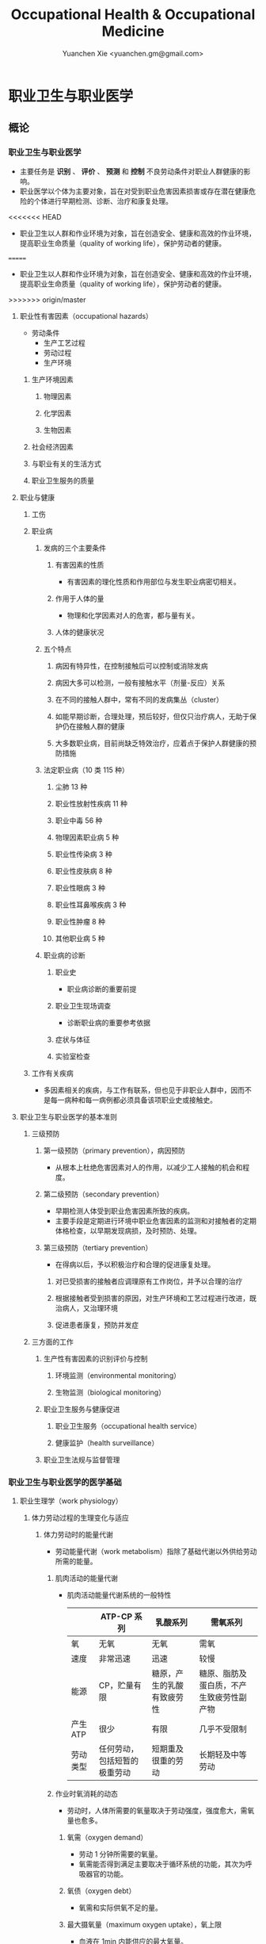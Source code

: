 #+TITLE: Occupational Health & Occupational Medicine
#+AUTHOR: Yuanchen Xie <yuanchen.gm@gmail.com>
#+STARTUP: content
#+STARTUP: indent
* 职业卫生与职业医学
** 概论
*** 职业卫生与职业医学
- 主要任务是 *识别* 、 *评价* 、 *预测* 和 *控制* 不良劳动条件对职业人群健康的影响。
- 职业医学以个体为主要对象，旨在对受到职业危害因素损害或存在潜在健康危险的个体进行早期检测、诊断、治疗和康复处理。
<<<<<<< HEAD
- 职业卫生以人群和作业环境为对象，旨在创造安全、健康和高效的作业环境，提高职业生命质量（quality of working life），保护劳动者的健康。
=======
- 职业卫生以人群和作业环境为对象，旨在创造安全、健康和高效的作业环境，
  提高职业生命质量（quality of working life），保护劳动者的健康。
>>>>>>> origin/master
**** 职业性有害因素（occupational hazards）
- 劳动条件
  + 生产工艺过程
  + 劳动过程
  + 生产环境
***** 生产环境因素
****** 物理因素
****** 化学因素
****** 生物因素
***** 社会经济因素
***** 与职业有关的生活方式
***** 职业卫生服务的质量
**** 职业与健康
***** 工伤
***** 职业病
****** 发病的三个主要条件
******* 有害因素的性质
- 有害因素的理化性质和作用部位与发生职业病密切相关。
******* 作用于人体的量
- 物理和化学因素对人的危害，都与量有关。
******* 人体的健康状况
****** 五个特点
******* 病因有特异性，在控制接触后可以控制或消除发病
******* 病因大多可以检测，一般有接触水平（剂量-反应）关系
******* 在不同的接触人群中，常有不同的发病集丛（cluster）
******* 如能早期诊断，合理处理，预后较好，但仅只治疗病人，无助于保护仍在接触人群的健康
******* 大多数职业病，目前尚缺乏特效治疗，应着点于保护人群健康的预防措施
****** 法定职业病（10 类 115 种）
******* 尘肺 13 种
******* 职业性放射性疾病 11 种
******* 职业中毒 56 种
******* 物理因素职业病 5 种
******* 职业性传染病 3 种
******* 职业性皮肤病 8 种
******* 职业性眼病 3 种
******* 职业性耳鼻喉疾病 3 种
******* 职业性肿瘤 8 种
******* 其他职业病 5 种
****** 职业病的诊断
******* 职业史
- 职业病诊断的重要前提
******* 职业卫生现场调查
- 诊断职业病的重要参考依据
******* 症状与体征
******* 实验室检查
***** 工作有关疾病
- 多因素相关的疾病，与工作有联系，但也见于非职业人群中，因而不是每一病种和每一病例都必须具备该项职业史或接触史。
**** 职业卫生与职业医学的基本准则
***** 三级预防
****** 第一级预防（primary prevention），病因预防
- 从根本上杜绝危害因素对人的作用，以减少工人接触的机会和程度。
****** 第二级预防（secondary prevention）
- 早期检测人体受到职业危害因素所致的疾病。
- 主要手段是定期进行环境中职业危害因素的监测和对接触者的定期体格检查，以早期发现病损，及时预防、处理。
****** 第三级预防（tertiary prevention）
- 在得病以后，予以积极治疗和合理的促进康复处理。
******* 对已受损害的接触者应调理原有工作岗位，并予以合理的治疗
******* 根据接触者受到损害的原因，对生产环境和工艺过程进行改进，既治病人，又治理环境
******* 促进患者康复，预防并发症
***** 三方面的工作
****** 生产性有害因素的识别评价与控制
******* 环境监测（environmental monitoring）
******* 生物监测（biological monitoring）
****** 职业卫生服务与健康促进
******* 职业卫生服务（occupational health service）
******* 健康监护（health surveillance）
****** 职业卫生法规与监督管理
*** 职业卫生与职业医学的医学基础
**** 职业生理学（work physiology）
***** 体力劳动过程的生理变化与适应
****** 体力劳动时的能量代谢
- 劳动能量代谢（work metabolism）指除了基础代谢以外供给劳动所需的能量。
******* 肌肉活动的能量代谢
- 肌肉活动能量代谢系统的一般特性
  |          | ATP-CP 系列                  | 乳酸系列                   | 需氧系列                                 |
  |----------+------------------------------+----------------------------+------------------------------------------|
  | 氧       | 无氧                         | 无氧                       | 需氧                                     |
  | 速度     | 非常迅速                     | 迅速                       | 较慢                                     |
  | 能源     | CP，贮量有限                 | 糖原，产生的乳酸有致疲劳性 | 糖原、脂肪及蛋白质，不产生致疲劳性副产物 |
  | 产生 ATP | 很少                         | 有限                       | 几乎不受限制                             |
  | 劳动类型 | 任何劳动，包括短暂的极重劳动 | 短期重及很重的劳动         | 长期轻及中等劳动                         |
******* 作业时氧消耗的动态
- 劳动时，人体所需要的氧量取决于劳动强度，强度愈大，需氧量也愈多。
******** 氧需（oxygen demand）
- 劳动 1 分钟所需要的氧量。
- 氧需能否得到满足主要取决于循环系统的功能，其次为呼吸器官的功能。
******** 氧债（oxygen debt）
- 氧需和实际供氧不足的量。
******** 最大摄氧量（maximum oxygen uptake），氧上限
- 血液在 1min 内能供应的最大氧量。
- 表示体力活动能力大小的传统指标。
******* 作业的能量消耗与劳动强度分级
- 作业时的能消耗量是全身各器官系统活动能消耗量的总和。
- 传统上用能消耗量或心率来划分劳动强度（intensity of work）的大小，只适用于以体力劳动为主的作业。
  - 耗氧量（l/min）
  - 能耗量（kJ/min）
  - 心率（beats/min）
  - 直肠温度（℃）
  - 排汗率（ml/h）
******** 中等强度作业
- 氧需不超过氧上限，即在稳定状态下进行的作业。
******** 大强度作业
- 氧需超过了氧上限，即在氧债大量蓄积的条件下进行的作业。
******** 极大强度作业
- 完全在无氧条件下进行的作业，此时的氧债几乎等于氧需。
****** 体力劳动时机体的调节与适应
- 劳动过程中，机体通过神经-体液的调节来实现能量供应和各器官系统之间的协调，以适应生产劳动的需要。
******* 神经系统
- 主观能动性（subjective activity）
- 共济联系（coordination）
- 动力定型（dynamic stereotype）虽是可变的，但要破坏已建立起来的定型，特别是要用新的操作活动来代替已建立的动力定型时，
  对皮层细胞是一种很大的负担。
  - 大强度作业能降低皮层的兴奋性并加深抑制过程；长期脱离某项作业，可使该项动力定型消退而致反应迟钝。
******* 心血管系统
******** 心率
******** 血压
******** 血液再分配
******** 血液成分
******* 呼吸系统
******* 排泄系统
******** 肾脏
******** 汗腺
******* 体温
***** 脑力劳动过程的生理变化与适应
****** 脑力劳动的内容与生理特点
- 脑组织对缺氧、缺血非常敏感，但总摄氧量增高却并不能使脑力劳动效率提高。
****** 脑力劳动的职业卫生要求
***** 劳动负荷的评价
- 目的并不是消除负荷，而是把它维持在一个适宜的水平，也称可接受水平（acceptable level）或者负荷的安全限值。
****** 劳动和作业类型的划分
******* 劳动类型
- 所有要求生产力的活动可归纳为能量性劳动，要求处理信息的劳动则为信息性劳动。
- 这两类劳动之间并不存在明确的界限。
| 劳动形式               | 肌力式劳动                   | 感觉运动式劳动   | 反应式劳动                   | 综合式劳动                               | 创造式劳动                   |
| 劳动任务的特点         | 付出体力，机械作功意义       | 手和臂精确地活动 | 吸收和加工信息，有时做出反应 | 吸收和加工信息，转换为另种信息并交付出去 | 产生信息并在一定时候交付出去 |
| 劳动任务累及的主要器官 | 肌肉、肌腱、骨骼、循环、呼吸 | 肌肉、肌腱、器官 | 感官（肌肉）                 | 感官、脑力                               | 脑力                         |
| 举例                   | 搬运、铲砂子                 | 流水线装配、驾驶 | 警卫、监控                   | 编程序、语言翻译                         | 发明、解决问题               |
******* 作业类型
******** 静力作业（static work），静态作业
- 依靠肌肉等长性收缩（isometric contraction）来维持体位，使躯体和四肢关节保持不动所进行的作业。
- 能够维持的时间取决于肌肉收缩力占最大随意收缩力的百分比。
- 能量消耗水平不高，但却很容易疲劳。
******** 动力作业（dynamic work），动态作业
- 在保持肌张力不变——等张性收缩（isotonic contraction）的情况下，经肌肉交替收缩和舒张，使关节活动来进行的作业。
********* 重动力作业
********* 反复性作业
********* 高抬举作业
****** 劳动负荷评价
******* 基本概念
******** 劳动系统（work system）
******** 负荷与应激（stress and strain）
******** 人的特性（human characteristics）
******** 适宜水平
******* 方法与指标
******** 客观方法
********* 体力劳动
********* 脑力劳动
******** 主观方法
********* 体力劳动
********* 脑力劳动
******** 观察方法
- 介于客观和主观方法之间的是观察方法（observation method），既不像客观方法那样需仪器检测、花费高，也不像主观方法那样带有主观性、效率低。
****** 作业能力（work capacity）
- 劳动者在从事某项劳动的过程中，完成该项工作的能力。
- 主要内容是如何尽可能地在较长时间内维持较高的作业能力又不致损害劳动者的健康。
******* 劳动过程中作业能力的变化
******** 体力劳动作业能力的动态变化
********* 工作入门期（introduction period）
********* 稳定期（steady period）
********* 疲劳期（fatigue period）
********* 终末激发期（terminal motivation）
******** 脑力劳动作业能力的变动
- 存在着极大的个体差异。
******* 作业能力的主要影响因素及其改善措施
******** 社会因素和心理因素
********* 社会因素
********* 心理因素
******** 个体因素
******** 环境因素
******** 工作条件和性质
********* 生产设备和工具
********* 劳动强度和劳动时间
- 体力劳动能消耗量的最高水平以不超过劳动者最大能耗量的 1/3 为宜。
********* 劳动组织与劳动制度
******** 疲劳和休息
********* 疲劳（fatigue）
- 目前认为是体力和脑力功效（functional efficiency）暂时的减弱，取决于工作负荷的强度和持续时间，经适当休息又可恢复。
********* 休息
- 一般指工间休息（break）。
- 时间短次数多的休息既可降低应激程度，预防疲劳发生，又可提高作业能力，工效学设计体力和脑力劳动的作息制度均应遵循这样一个总的原则。
******** 锻炼和练习
********* 锻炼（training）
- 是通过反复使用而改善劳动者先天固有的能力。
********* 练习（exercise）
- 是通过重复来改善那些后天学得的技能。
**** 职业心理学（work psychology）
- 是研究职业群体中人与人、人与群体之间的心理互动关系。
***** 与职业有关的心理因素
****** 作业方式
******* 单调作业（monotonous work）
- 操作活动较为简单、刻板，并需不断地重复。
- 信息量极其有限的自动化或半自动化生产控制台。
******* 夜班作业（night work）
- 是轮班劳动（shift work）中对劳动者身心影响最大的作业。
****** 职业接触
******* 物理因素接触
******** 噪声
******** 高温
******* 生产性毒物接触
******* 生产性粉尘接触
****** 脑力作业
***** 职业紧张（occupational stress）
- 是指在某种职业条件下，客观需求与个人适应能力之间的失衡所带来的生理与心理压力；
  是个体对内外因素（或需求）刺激的一种反应，当需求和反应失衡时，就会产生明显可感觉到的后果（如功能变化）。
****** 职业紧张模式
****** 劳动过程中的紧张源
******* 个体特征
******* 应对能力
******* 职业因素
****** 职业紧张反应的表现
****** 职业紧张的控制和干预
***** 心身疾病（psychosomatic diseases），心理生理障碍（psychosomatic disorders）
****** 支气管哮喘
****** 消化性溃疡
****** 原发性高血压
****** 癌症
****** 甲状腺功能亢进
**** 职业病理学
**** 人类工效学（ergonomics）
*** 职业卫生与职业医学的研究方法
**** 职业流行病学（occupational epidemiology）
**** 职业毒理学（occupational toxicology）
**** 职业工效学
- 以人为中心，研究人、机器和设备环境之间的相互关系，旨在实现人在工作中的健康、安全、舒适，同时提高工作效率。
***** 工作过程的生物力学（biomechanics）
***** 人体测量学（anthropometry）及其应用
****** 人体测量内容
******* 静态测量，静态人体尺寸测量（static measurement of dimensions）
******* 动态测量，动态人体尺寸测量（dynamic measurement of dimensions），功能人体尺寸测量（functional measurement of dimensions）
****** 人体测量方法
****** 测量仪器
****** 人体尺寸的应用
******* 适合于 90%的人
- 适合第 5 百分位数至第 95 百分位数的人。
******* 单限值设计
******* 一般设计
- 以第 50 百分位数的值作为设计依据。
****** 影响因素
***** 机器和工作环境
****** 机器和工具
- 生产劳动过程中，人和机器组成一个统一的整体，共同完成生产任务，称作人机系统（man-machine system）。
******* 显示器
******* 控制器
******* 工具
****** 工作环境
***** 劳动组织
****** 减少负重及用力
****** 改善人机界面
****** 人员的选择与培训
****** 轮班工作
****** 工间休息
****** 其他
** 职业性有害因素与健康损害
*** 生产性毒物与职业中毒
**** 概述
- 生产性毒物（industrial toxicant），生产过程中产生的，存在于工作环境中空气中的毒物。
- 职业中毒（occupational poisoning），劳动者在生产劳动过程中由于接触生产性毒物而引起的中毒。
***** 生产性毒物的来源与存在形态
****** 固态
****** 液态
****** 气态
******* 蒸气
****** 气溶胶（aerosol）
******* 雾
- 液体微滴。
******* 烟
- 直径小于 0.1μm 的固体微粒。
******* 粉尘
- 直径为 0.1~10μm 的固体微粒。
***** 生产性毒物的接触机会
***** 生产性毒物进入人体的机会
****** 呼吸道
- 直接进入大循环并分布于全身，故其毒作用发生较快。
  + 主要与毒物在空气中的浓度或分压有关。
  + 与毒物的分子量及其血/气分配系数（blood/air partition coefficient）有关。
****** 皮肤
- 经皮易吸收的毒物往往是脂、水两溶性物质。
****** 消化道
***** 毒物的体内过程
****** 分布
- 取决于其进入细胞的能力及与组织的结合力。
****** 生物转化
- 氧化、还原、水解和结合（或合成）四类反应。
****** 排出
****** 蓄积（accumulation）
- 进入机体的毒物或其代谢产物在接触间隔期内，不能完全排出而逐渐在体内积累的现象。
- 蓄积作用是引起慢性中毒的物质基础。
***** 影响毒物对机体毒作用的因素
****** 毒物的化学结构
****** 剂量、浓度和接触时间
- 不论毒物的毒性大小如何，都必须在体内达到一定量才会引起中毒。
****** 联合作用
- 独立、相加、协同和拮抗作用。
****** 个体易感性
***** 职业中毒的临床
****** 临床类型
******* 急性中毒（acute poisoning）
- 毒物一次或短时间内大量进入人体而引起的中毒。
******* 慢性中毒（chronic poisoning）
- 毒物少量长期进入人体而引起的中毒。
******* 亚急性中毒（subacute poisoning）
******* 迟发性中毒（delayed poisoning）
- 脱离接触毒物一定时间后，才呈现中毒临床病变。
****** 临床表现
******* 神经系统
******* 呼吸系统
- 毒物进入机体的主要途径，最容易遭受气体毒物的损害。
******* 血液系统
******* 消化系统
******* 泌尿系统
- 毒物最主要的排泄器官，也是许多化学物质的贮存器官之一。
******* 循环系统
******* 生殖系统
******* 皮肤
******* 其他
****** 职业中毒的诊断
****** 急救和治疗原则
******* 急性职业中毒
******** 现场急救
- 立即使患者脱离中毒环境，将其移至上风向或空气新鲜的场所，注意保持呼吸道通畅。
******** 阻止毒物继续吸收
******** 解毒和排毒
******** 对症治疗
******* 慢性职业中毒
***** 生产性毒物危害的控制原则
****** 根除毒物
****** 降低毒物浓度
******* 技术革新
******* 通风排毒
****** 工艺、建筑布局
****** 个体防护
****** 职业卫生服务
****** 安全卫生管理
**** 金属与类金属
***** 铅（lead, Pb）
****** 理化特性
- 灰白色重金属。加热有大量铅蒸气逸出，在空气中氧化成氧化亚铅，并凝集为铅烟。
****** 接触机会
******* 铅矿开采及冶炼
******* 熔铅作业
******* 铅化合物
****** 毒理
- 呼吸道是主要吸入途径，其次是消化道。
- 四乙基铅可通过皮肤和黏膜吸收。
- 进入血液的铅 90%与红细胞结合，其余在血浆中。
- 铅抑制δ-氨基-γ-酮戊酸脱水酶（ALAD）和血红素合成酶。
****** 临床表现
******* 神经系统
- 周围神经病
******* 消化系统
- 腹绞痛
******* 血液及造血系统
- 低色素正常细胞型贫血
******* 其他
- 铅线（Burton's blue line），齿龈与牙齿交界边缘上可出现由硫化铅颗粒沉淀形成的暗蓝色线。
****** 诊断
- 《职业性慢性铅中毒诊断标准》（GBZ37-2002）
****** 处理原则
- 驱铅疗法，首选依地酸二钠钙（CaNa_2-EDTA）。
****** 预防
******* 降低铅浓度
- 车间空气中铅的最高容许浓度为：铅烟 0.03mg/m^3；铅尘 0.05mg/m^3。
******* 加强个人防护和卫生操作制度
***** 汞（mercury, Hg），水银
****** 理化特性
- 常温下即能蒸发，流散或溅落后即形成小汞珠，增加蒸发表面积并成为作业场所的二次污染源。
****** 接触机会
****** 毒理
- 汞蒸气具有脂溶性。
- 最初集中在肝，随后转移至肾脏。在体内可诱发生成金属硫蛋白（metallothionein）。
  汞可通过血脑屏障进入脑组织，也易通过胎盘进入胎儿体内。
- 主要经肾脏随尿排出。
- Hg^2+与蛋白质的巯基（-SH）具有特殊亲和力。
****** 临床表现
******* 急性中毒
******* 慢性中毒
******** 易兴奋症
- 慢性汞中毒特有的精神症状和性格改变。
******** 震颤
- 特点为意向性。
  开始于动作时，在动作过程中加重，动作完成后停止。被别人注意、紧张或愈加以控制时，震颤程度常更明显加重。
******** 口腔炎
****** 诊断
- 《职业性汞中毒诊断标准》（GBZ89-2002）
****** 处理原则
- 驱汞治疗主要应用巯基络合剂，常用二巯基丙磺酸钠（Na-DMPS）和二巯基丁二酸钠。
- 口服汞盐患者不应洗胃，需尽快服蛋清、牛奶或豆浆等，以使汞与蛋白质结合，保护被腐蚀的胃壁。
****** 预防
******* 改革工艺及生产设备
******* 加强个人防护
******* 职业禁忌证
***** 砷（arsenic, As）
****** 理化特性
****** 接触机会
- 蒸气逸散在空气中，形成氧化砷。
- 氢和砷同时存在的条件下，可产生砷化氢。
****** 毒理
- 职业性中毒主要由呼吸道吸入所致。
- 砷化合物主要与血红蛋白结合，随血液分布到全身各组织和器官。
- 五价砷和砷化氢在体内转变为三价砷。
- 砷可通过胎盘屏障。
- 砷是亲硫元素，三价砷极易与巯基（-SH）结合，甲基化三价砷毒性最强，这是砷中毒重要毒性机制。
- 砷的甲基化是增毒过程。
- 砷化氢是强烈溶血性毒物。
****** 临床表现
******* 急性中毒
- 砷化氢急性中毒，急性溶血，腹痛、黄疸和少尿三联征是典型表现。
******* 慢性中毒
- 皮肤黏膜病变和多发性神经炎。
- 砷是确认的人类致癌物。
****** 诊断
****** 处理原则
******* 急性中毒
- 首选二巯基丙磺酸钠。
- 二巯基丙醇对砷化氢中毒无效。
******* 慢性中毒
****** 预防
***** 镉（cadmium, Cd）
****** 理化性质
- 微带蓝色的银白色金属，易溶于硝酸。
****** 接触机会
- 镉及其化合物主要用于电镀。
****** 毒理
- 血浆中的镉主要与血浆蛋白结合。
- 主要蓄积于肾脏和肝脏。
- 急性吸入毒性比经口摄入毒性大数十倍。
****** 临床表现
******* 急性中毒
******* 慢性中毒
- 低浓度长期接触最常见的是肾损害。可发展成 Fanconi 综合征。
- 因饮食而致镉摄入量增加后可致骨痛病，「痛痛病事件」。
****** 诊断
****** 处理原则
- 可用 EDTA 等络合剂治疗。
- 禁用二巯基丙醇。
****** 预防
***** 其他金属与类金属
****** 锰（manganese, Mn）
****** 铍（beryllium, Be）
****** 铬（chromium, Cr）
****** 镍（nickel, Ni）
****** 锌（zinc, Zn）
****** 铊（thallium, Tl）
****** 锡（stannum, Sn）
****** 锑（stibium, Sb）
****** 磷（phosphorus, P）
****** 硒（selenium, Se）
****** 硼（boron, B）
**** 刺激性气体（irritative gases）
***** 概述
****** 概念
- 刺激性气体是指对眼、呼吸道黏膜和皮肤具有刺激作用，引起机体以急性炎症、肺水肿为主要病理改变的一类气态物质。
- 此类气态物质多具有腐蚀性，常因发生跑、冒、滴、漏后污染作业环境。
****** 分类
****** 毒理
****** 毒作用表现
******* 急性刺激作用
******* 中毒性肺水肿（toxic pulmonary edema）
- 吸入高浓度刺激性气体后所引起的肺泡内及肺间质过量的体液潴留为特征的病理过程。
  最终可导致急性呼吸功能衰竭，是刺激性气体所致的最严重的危害和职业病常见的急症之一。
******** 发病机制
********* 肺泡壁通透性增加
********* 肺毛细血管壁通透性增加
********* 肺毛细血管渗出增加
********* 肺淋巴循环受阻
******** 临床过程四期
********* 刺激期
- 气管-支气管黏膜的急性炎症。
********* 潜伏期
- 自觉症状减轻或消失，病情相对稳定，但肺部的潜在病理变化仍在继续发展。
********* 肺水肿期
- 突然出现加重的呼吸困难，剧烈咳嗽、咳大量粉红色泡沫样痰。两肺满布湿性啰音。
********* 恢复期
******* 急性呼吸窘迫综合征（acute respiratory distress syndrome, ARDS）
- 刺激性气体心源性以外的各种肺内外致病因素所导致的急性、进行性呼吸窘迫、缺氧性呼吸衰竭。
******** 原发疾病症状
******** 潜伏期
******** 呼吸困难、呼吸频数加快，发绀
******** 呼吸窘迫加重，出现意识障碍
******* 慢性影响
****** 诊断
- GBZ73-2002
****** 防治原则
******* 预防与控制措施
- 杜绝意外事故发生应是预防工作的重点。
******** 操作预防与控制
********* 卫生技术措施
- 防止工艺流程的跑、冒、滴、漏。
********* 个人防护措施
- 选用有针对性的耐腐蚀防护用品。
******** 管理预防和控制
******* 处理原则
******** 现场处理
- 患者迅速移至通风良好的地方。
******** 治疗原则
********* 刺激性气道和肺部炎症
********* 中毒性肺水肿与 ARDS
********** 迅速纠正缺氧，合理氧疗
********** 降低肺毛细血管通透性，改善微循环
********** 保持呼吸道通畅，改善和维持通气功能
********* 积极预防与治疗并发症
******** 其他处理
***** 氯气（chlorine, Cl_2）
****** 理化特性
- 黄绿色、具有异臭和强烈刺激性的气体。
- 遇水可生成次氯酸和盐酸。
- 在高热条件下与一氧化碳作用，生成毒性更大的光气。
****** 接触机会
****** 毒理
- 低浓度（如 1.5~90mg/m^3）时仅侵犯眼和上呼吸道。
- 高浓度氯气（如 3000mg/m^3）还可引起迷走神经反射性心跳骤停或喉痉挛，出现电击样死亡。
****** 临床表现
******* 急性中毒
******** 刺激反应
- 一过性眼和上呼吸道黏膜刺激症状。
******** 轻度中毒
******** 中度中毒
******** 重度中毒
- ARDS
******* 慢性作用
****** 诊断
****** 处理原则
******* 治疗原则
******* 其他处理（GBZ65-2002）
****** 预防
***** 氮氧化物（nitrogen oxides, NO_x），硝烟
- 是氮和氧化合物的总称。
  + 氧化亚氮（N_2O），笑气
  + 氧化氮（NO）
  + 二氧化氮（NO_2）
  + 三氧化二氮（N_2O_3）
  + 四氧化二氮（N_2O_4）
  + 五氧化二氮（N_2O_5）
- 除 NO_2 外，其他氮氧化物均不稳定。
****** 接触机会
****** 毒理
- 主要取决于作业环境中 NO 和 NO_2 的存在。
  NO 不是刺激性气体，但极易氧化为 NO_2 而具有刺激作用。
- 氮氧化物较难溶于水，故对眼和上呼吸道黏膜刺激作用亦小，主要进入呼吸道深部。
****** 临床表现
******* 观察对象
******* 轻度中毒
******* 中度中毒
******* 重度中毒
- 具有下列临床表现之一者可诊断为重度中毒。
******** 肺水肿
******** 并发昏迷、窒息、急性呼吸窘迫综合征（ARDS）
******* 迟发性阻塞性毛细支气管炎
****** 诊断
- 诊断及分级标准依据 GBZ15-2002
****** 处理原则
******* 治疗原则
******* 其他处理
- GBZ15-2002
- 如需劳动能力鉴定，按 GBT16180 处理。
****** 预防
***** 氨（ammonia, NH_3）
****** 理化特性
****** 接触机会
****** 毒理
- 通过神经反射作用引起心跳和呼吸骤停。
****** 临床表现
****** 诊断原则及分级标准
- GBZ14-2002
****** 处理原则
****** 预防
***** 光气（phosgene, COCl_2），碳酰氯
***** 氟化氢（hydrogen ifluorde, HF）
**** 窒息性气体（asphyxiating gases）
***** 概述
****** 概念
- 指被机体吸入后，可使氧（oxygen, O_2）的供给、摄取、运输和利用发生障碍，使全身组织细胞得不到或不能利用氧，而导致组织细胞缺氧窒息的有害气体的总称。
****** 分类
******* 单纯窒息性气体
- 本身无毒，或毒性很低，或为惰性气体，但由于它们的高浓度存在对空气中氧产生取代、排挤作用，致使空气氧含量减少，
  肺泡气氧分压降低，动脉血氧分压和血红蛋白（Hb）氧饱和度下降，导致机体组织缺氧窒息的气体。
******* 化学窒息性气体
- 不妨碍氧进入肺部，但吸入后，可对血液或组织产生特殊化学作用，使血液对氧的运送、释放或组织利用氧的机制发生障碍，引起组织细胞缺氧窒息的气体。
******** 血液窒息性气体
- 阻止 Hb 与氧结合，或妨碍 Hb 向组织释放氧，影响血液对氧的运输功能，造成组织供氧障碍而窒息。
******** 细胞窒息性气体
- 抑制细胞内呼吸酶，使细胞对氧的摄取和利用机制障碍，生物氧化不能进行，发生所谓的细胞「内窒息」。
****** 毒理
******* 毒作用机制
******* 毒作用特点
- 脑对缺氧极为敏感。
****** 临床表现
****** 治疗
****** 预防原则
***** 一氧化碳（carbon monoxide, CO），煤气
****** 理化性质
****** 接触机会
- 急性一氧化碳中毒（acute carbon monoxide poisoning, ACMP），煤气中毒，我国最常见、发病和死亡人数最多的急性职业中毒，也是常见的生活性中毒之一。
****** 毒理
******* 吸收与排泄
******* 毒性
- CO 可透过胎盘屏障对胎儿产生毒性。
******* 毒作用机理
- CO 经呼吸道吸收迅速，形成 HbCO。
- CO 与 Hb 的亲和力比 O_2 大 300 倍；HbCO 不仅无携氧功能，还影响 HbO_2 的解离，阻碍氧的释放，导致组织缺氧。
  CO 与 Hb 的结合具有可逆性，高压氧疗可加速 HbCO 解离。
******* 毒作用影响因素
****** 病理改变
****** 临床表现
******* 急性中毒
******** 轻度中毒
- 脑缺氧反应。
******** 中度中毒
- 面色潮红、口唇、指甲、皮肤黏膜呈樱桃红色。
******** 重度中毒
- 深度昏迷或去大脑皮层状态。
******** 其他系统损害
******* 急性一氧化碳中毒迟发脑病
******* 后遗症
******* 慢性影响
****** 实验室检查
****** 诊断
- GBZ23-2002
****** 处理原则
******* 急性一氧化碳中毒
- 尽早给予高压氧治疗。
******* 迟发脑病的治疗
- 目前尚无特效药物。
****** 预防措施
***** 硫化氢（hydrogen sulfide, H_2S）
****** 理化特性
- 强烈腐败臭鸡蛋样气味的气体。
****** 接触机会
****** 毒理
******* 吸收与排泄
- 入血后可与 Hb 结合为硫血红蛋白，一部分以游离的 H_2S 形式经肺排出，一部分被氧化为无毒的硫酸盐和硫代硫酸盐，随尿排出，无蓄积作用。
******* 毒性
- H_2S 为剧毒气体，900mg/m^3 以上，可直接抑制呼吸中枢，发生呼吸和心跳骤停，以致「电击型」死亡。
******* 毒作用机制
- 可抑制细胞呼吸酶的活性。
  造成组织细胞缺氧，导致「内窒息」。
****** 临床表现
****** 诊断
- GBZ31-2002
****** 处理原则
- 尚无特效解毒剂。
****** 预防措施
***** 氰化氢（hydrogen cyanide, HCN）
****** 理化特性
- 有苦杏仁特殊气味，在空气中可燃烧。
****** 接触机会
****** 毒理
- 主要经呼吸道吸入。
- 抑制酶的活性，使细胞色素失去传递电子的能力，阻断呼吸链，使组织不能摄取和利用氧，造成「细胞内窒息」。
- 血液为氧所饱和，但不能被组织利用。静脉血呈动脉血的鲜红色。
- 吸入 300mg/m^3 可无任何先兆突然昏倒，发生「电击型」死亡。
****** 临床表现
******* 前驱期
- 呼出气体中有苦杏仁味，
******* 呼吸困难期
- 皮肤黏膜呈樱桃红色。极度呼吸困难和节律失调，其频率随中毒深度而变化。
******* 痉挛期
- 患者意识丧失，出现强直性和阵发性抽搐，甚至角弓反张。
******* 麻痹期
****** 诊断
****** 处理原则
******* 解毒剂的应用
- 应用适量的高铁血红蛋白生成剂使体内形成一定量的高铁血红蛋白。
  再迅速给予供硫剂硫代硫酸钠。
******** 「亚硝酸钠—硫代硫酸钠」疗法
******** 4-二甲基氨基苯酚（4-DMAP）的应用
******* 氧疗
******* 对症支持治疗
****** 预防措施
***** 甲烷（methane, CH_4），沼气
***** 局限空间（Confined Spaces）
**** 有机溶剂
***** 概述
****** 理化特性与毒作用特点
******* 挥发性、可溶性和易燃性
- 接触途径以吸入为主。脂溶性是有机溶剂的主要特性。
******* 化学结构
******* 吸收与分布
- 摄入后分布于富含脂肪的组织，包括神经系统、肝脏等；大多数可通过胎盘，亦可经母乳排出。
******* 生物转化与排出
****** 有机溶剂对健康影响
***** 苯及苯系物
****** 苯（benzene, C_6H_6）
******* 理化特性
- 常温下为带特殊芳香味的无色液体。
******* 接触机会
******* 毒理
******** 吸收、分布和代谢
- 苯在生产环境中以蒸气形式由呼吸道进入人体。
******** 毒作用机制
- 骨髓毒性和致白血病作用。
******* 毒作用表现
******** 急性中毒
- 中枢神经系统的麻醉作用。
******** 慢性中毒
********* 神经系统
********* 造血系统
- 慢性苯中毒主要损害造血系统。
- 最早和最常见的血象异常表现是持续性白细胞计数减少，主要是中性粒细胞减少。淋巴细胞相对值可增加到 40%左右。
- 国际癌症研究中心（IARC）已确认苯为人类致癌物。
********* 其他
- 皮肤可脱脂。苯接触女工月经血量增多。
******* 诊断
- GBZ68-2002
******* 处理原则
******** 急性中毒
- 可用葡萄糖醛酸，忌用肾上腺素。
******** 慢性中毒
- 工人一经确定诊断，即应调离接触苯及其他有毒物质的工作。
******** 观察对象
- 调离苯作业岗位。
******* 预防
- 国家卫生标准：6mg/m^3，TWA；10mg/m^3，PC-STEL
****** 甲苯（toluene, C_6H_5CH_3）、二甲苯（xylene, C_6H_4(CH_3)_2）
******* 理化特性
- 均为无色透明，带芳香气味、易挥发的液体。
******* 接触机会
******* 吸收、分布与代谢
- 纯甲苯、二甲苯对血液系统的影响不明显。
******* 毒作用表现
******** 急性中毒
- 中枢神经系统功能障碍和皮肤黏膜刺激症状。
******** 慢性中毒
- 慢性皮炎、皮肤皲裂等。
******* 诊断
- GBZ16-2002
******* 处理原则
******* 预防
- 国家卫生标准（二者均为）：50mg/m^3，TWA；100mg/m^3，PC-STEL
******* 职业禁忌证
****** 二氯乙烷（dichloroethane, C_2H_4Cl_2）
****** 正己烷（n-hexane, CH_3(CH_2)CH_3）
****** 二硫化碳（carbon disulfide, CS_2）
**** 苯的氨基和硝基化合物
***** 概述
- 苯或其同系物苯环上的氢原子被一个或几个氨基（-HN_2）或硝基（-NO_2）取代后，即形成芳香族氨基或硝基化合物。
****** 理化性质
- 沸点高、挥发性低，常温下呈固体或液体状态。
****** 接触机会
****** 毒理
- 可经呼吸道和完整皮肤吸收。经皮肤吸收途径更为重要。
- 大部分代谢产物经肾脏随尿排出。
******* 血液损害
******** 高铁血红蛋白（MetHb）形成
- 超过了生理还原能力，发生高铁血红蛋白血症，出现化学性发绀。蓝灰色。
******** 硫血红蛋白形成
******** 溶血作用
******** 形成变性珠蛋白小体，赫恩氏小体（Heinz body）
******** 贫血
******* 肝肾损害
- 可直接损害肝细胞；可直接作用于肾脏，引起肾实质性损害。
******* 神经系统损害
******* 皮肤损害和致敏作用
******* 晶体损害
******* 致癌作用
- 职业性膀胱癌。
****** 诊断
****** 中毒的处理
- 高铁血红蛋白血症
- 亚甲蓝（methylene blue, 美蓝）作为还原剂可促进 MetHb 还原，大剂量（10mg/kg）促进 MetHb 形成。
****** 中毒的预防和控制
***** 苯胺（aniline）
****** 理化性质
- 久置可变为棕色。
****** 接触机会
****** 毒理
- 经皮吸收容易被忽视。液体及其蒸气都可经皮吸收。
****** 临床表现
******* 急性中毒
- 发绀色调呈蓝灰色，成为化学性发绀。
******* 慢性中毒
****** 诊断
- GBZ30-2002
****** 防治原则
***** 三硝基甲苯
- TNT，2,4,6-三硝基甲苯
****** 理化性质
- 极难溶于水。
****** 接触机会
****** 毒理
- 尿 4-A（4-氨基-2,6-二硝基甲苯）和原形 TNT 含量可作为职业接触的生物监测指标。
****** 临床表现
******* 急性中毒
- 上腹部及右季肋部痛。
******* 慢性中毒
******** 肝损害
******** 晶体损害
- 中毒性白内障是常见而且具有特征性的体征。
******** 血液改变
******** 皮肤改变
******** 生殖功能影响
******** 其他
****** 诊断
- GBZ30-2002
****** 防治原则
**** 高分子化合物（micro-molecular compound）
- 分子量高达几千至几百万，化学组成简单，由一种或几种单体（monomer），经聚合或缩聚而成的化合物，又称聚合物（polymer）。
***** 氯乙烯（vinyl chloride, VC）
****** 理化特性
- H_2C=CHCl
- 热解时有光气、氯化氢、一氧化碳等释出。
****** 接触机会
- 氯乙烯主要用作生产聚氯乙烯的单体。
****** 毒理
- 主要通过呼吸道吸入其蒸汽而进入人体。
****** 临床表现
******* 急性中毒
- 检修设备或意外事故大量吸入，多见于清釜过程和泄漏事故。
******* 慢性中毒
- 多系统不同程度的影响。
******** 神经系统
******** 消化系统
******** 肢端溶骨症（acroosteolysis, AOL）
- 雷诺综合征
  X 线常见一指或多指末节指骨粗隆边缘呈半月状缺损。
******** 血液系统
******** 皮肤
******** 肿瘤
- 肝血管肉瘤（hepatic angiosarcoma）
******** 生殖系统
******** 其他
****** 诊断
- GBZ90-2002
****** 处理原则
****** 预防
***** 丙烯腈（acrylonitrile, AN）
****** 理化特性
- H_2C=CHCN
- 易挥发性液体，具有特殊的苦杏仁气味。
****** 接触机会
****** 毒理
- 属高毒类。
****** 临床表现
- 初次接触有警戒作用。尿中 SCN- 明显增高。
****** 诊断
- GBZ13-2002
****** 处理原则
****** 预防
***** 含氟塑料
****** 理化特性
****** 接触机会
****** 毒理
- 裂解气、残液气及聚合物的热裂解产物具有一定毒性。
- 分子中含氟原子数目越多，毒性就越大。
- 主要靶器官是肺。
- 以八氟异丁烯毒性最大。
****** 临床表现
- 氟聚合物烟尘热（fluoropolymer fume fever）
- 病程经过与金属烟雾热样症状相似。
****** 诊断
- GBZ66-2002
****** 处理原则
****** 预防
***** 二异氰酸甲苯酯（toluene diisocyanate, TDI）
****** 理化特性
- CH_3C_6(NCO)_2
****** 接触机会
****** 毒理
- 呼吸道吸入是职业中毒的主要途径。
****** 临床表现
******* 急性中毒
- 眼及呼吸道黏膜刺激症状。
******* 支气管哮喘
- 典型过敏性支气管哮喘。
******* 皮肤病变
- 原发刺激作用和致敏作用。
****** 诊断
- 职业性哮喘诊断标准：GBZ57-2002
****** 处理原则
****** 预防
**** 农药（pesticides）中毒
***** 有机磷酸酯类农药（organophosphorus pesticides）
****** 理化特性
- 工业品为淡黄色或棕色油状液体，多有类似大蒜或韭菜的特殊臭味。
- 敌百虫在碱性条件下可变成敌敌畏。
****** 毒理
- 皮肤吸收是职业中毒的主要途径。
- 可通过血脑屏障进入脑组织，还能通过胎盘屏障到达胎儿体内。
- 一般氧化产物毒性增强，水解产物毒性降低。
- 主要机制是抑制胆碱酯酶（cholinesterase, ChE）的活性，使之失去分解乙酰胆碱（acetylcholine, Ach）的能力。
****** 临床表现
******* 毒蕈碱样症状
******** 腺体分泌亢进
******** 平滑肌痉挛
******** 瞳孔缩小
******** 心血管抑制
******* 烟碱样作用
******* 中枢神经系统症状
******* 其他症状
****** 诊断
- GBZ8-2002
****** 处理原则
******* 急性中毒
******** 清除毒物
******** 特效解毒药
- 阿托品
- 胆碱酯酶复能剂
******** 对症治疗
******** 劳动能力鉴定
******* 慢性中毒
- 不用阿托品。
****** 预防原则
- 注意检查全血胆碱酯酶活性。
***** 拟除虫菊酯类农药（pyrethroids）
***** 氨基甲酸酯类农药（carbamates）
- 抑制体内的乙酰胆碱酯酶。
***** 百草枯（paraquat）
*** 生产性粉尘与尘肺
**** 概述
- 生产性粉尘是指在生产活动中能够较长时间漂浮于生产环境中的固体微粒。
- 尘肺病（pneumoconiosis）是由于在职业活动中长期吸入生产性粉尘而引起的以肺组织弥漫性纤维化为主的全身性疾病。
***** 生产性粉尘的来源与分类
****** 来源
****** 分类
******* 无极粉尘（inorganic dust）
******* 有机粉尘（organic dust）
******* 混合性粉尘（mixed dust）
***** 生产性粉尘的理化特性及其卫生学意义
****** 粉尘的化学成分、浓度和接触时间
- 粉尘的化学成分和浓度是直接决定其对人体危害性质和严重程度的重要因素。
****** 粉尘的分散度（distribution of particulate size）
- 使用粉尘颗粒大小的组成描述某一生产过程中物质被粉碎的程度，以粉尘粒径大小（μm）的数量或质量组成百分比来表示。
  前者称为粒子分散度，粒径较小的颗粒越多，分散度越高；后者称为质量分散度，粒径较小的颗粒占总质量百分比越大，质量分散度越高。
  分散度越高，比表面积越大，越易参与理化反应。
- 空气动力学直径（aerodynamic equivalent diameter, AED）是指某一种类的粉尘粒子，不论其形状、大小和密度如何，
  如果它在空气中的沉降速度与一种密度为 1 的球形粒子的速度一样时，则这种球形粒子的直径即为该种粉尘粒子的空气动力学直径。
  - AED 小于 15μm 的粒子可进入呼吸道，称为可吸入性粉尘（inhalable dust），
  - 10~15μm 的粒子主要沉积在上呼吸道，5μm 以下的粒子可到达呼吸道深部和肺泡区，称之为呼吸性粉尘（respirable dust）。
****** 粉尘的硬度
****** 粉尘的溶解度
- 有毒粉尘，溶解度越高，对人体毒作用越强
- 无毒粉尘，溶解度越高，作用越低
- 石英粉尘等，很难溶解，在体内持续产生危害作用
****** 粉尘的荷电性
****** 粉尘的爆炸性
***** 生产性粉尘对健康的影响
****** 粉尘在呼吸道的沉积
- 主要通过撞击（impaction）、截留（interception）、重力沉积（gravitational sedimentation）、静电沉积（electrostatic deposition）、
  布朗运动（Brownian diffusion）而发生沉降。
****** 人体对粉尘的防御和清除
******* 鼻腔、喉、气管支气管树的阻留作用
******* 呼吸道上皮黏液纤毛系统的排出作用
******* 肺泡巨噬细胞的吞噬作用
****** 粉尘对人体的致病作用
******* 尘肺
******* 其他呼吸系统疾患
******* 粉尘性支气管炎、肺炎、哮喘性鼻炎、支气管哮喘等
******* 中毒作用
******* 肿瘤
****** 粉尘危害的控制
- 我国尘肺仍是最主要的职业病，矽肺和煤工尘肺仍是最主要的尘肺病。
- 革、水、密、风、护、管、教、查。
**** 游离二氧化硅粉尘与矽肺
- 矽肺（silicosis）是由于在生产过程中长期吸入游离二氧化硅粉尘而引起的以肺部弥漫性纤维化为主的全身性疾病。
- 石英（quartz）中的游离二氧化硅达 99%，常以石英尘作为矽尘的代表。
  + 结晶型（crystalline）
  + 隐晶型（crypto crystalline）
  + 无定型（amorphous）
***** 接触游离二氧化硅粉尘的主要作业
- 接触含有 10%以上游离二氧化硅的粉尘作业，称为矽尘作业。
***** 影响矽肺发病的主要因素
- 粉尘中游离二氧化硅含量越高，发病时间越短，病变越严重。
- 不同石英变体致纤维化能力：鳞石英 > 方石英 > 石英 > 柯石英 > 超石英
- 晶体结构不同致纤维化能力：结晶型 > 隐晶型 > 无定型
- 矽肺发病一般比较缓慢，但发病后，即使脱离粉尘作业，病变仍可继续发展。
  + 速发型矽肺（acute silicosis）
  + 晚发型矽肺（delayed silicosis）
***** 矽肺发病机制
***** 矽肺病理改变
- 矽结节形成和弥漫性间质纤维化。
****** 结节型矽肺
- 长期吸入游离二氧化硅含量较高的粉尘而引起的肺组织纤维化，典型病变为矽结节（silicotic nodule）。
- 典型矽结节横断面以葱头状，外周是多层紧密排列呈同心圆状的胶原纤维。
****** 弥漫性间质纤维化型矽肺
- 长期吸入的粉尘中游离二氧化硅含量较低，或虽游离二氧化硅含量较高，但吸入量较少的病例。
****** 矽性蛋白沉积
****** 团块型矽肺
- 上述类型矽肺进一步发展，病灶融合而成。
***** 矽肺的临床表现与诊断
****** 临床表现
******* 症状与体征
******* X 线胸片表现
******** 圆形小阴影
- 矽肺最常见和最重要的一种 X 线表现形态，以结节型矽肺为主，呈圆或近似圆形，边缘整齐或不整齐，直径小于 10mm。
  + p(<1.5mm)
  + q(1.5~3.0mm)
  + r(3.0~10mm)
- 早期多分布在两肺中下区，随病变进展，数量增多，直径增大，密集度增加。
******** 不规则形小阴影
- 多为接触游离二氧化硅含量较低的粉尘所致，病理基础主要是肺间质纤维化。表现为粗细、长短、形态不一的致密阴影。
  + s(<1.5mm)
  + t(1.5~3.0mm)
  + u(3.0~10mm)
- 早期多见于两肺中下区，弥漫分布。
******** 大阴影
- 长径超过 10mm 的阴影，为晚期矽肺的重要 X 线表现，病理基础是团块状纤维化。
- 多在两肺上区出现。
******** 胸膜变化
******** 肺气肿
******** 肺和肺纹理变化
******* 肺功能变化
****** 并发症
- 最为常见和危害最大的是肺结核。
- 矽肺合并肺结核是患者死亡的最常见原因。
****** 诊断
- GBZ70-2002
***** 尘肺患者的处理
**** 煤尘、煤矽尘与煤工尘肺
- 煤工尘肺（coal worker pneumoconiosis, CWP）是指煤矿粉尘作业工人长期吸入生产性粉尘所引起的尘肺的总称。
***** 接触机会
***** 病理改变
****** 煤斑
- 煤工尘肺最常见的原发性特征性病变。
****** 灶周肺气肿
****** 煤矽结节
****** 弥漫性纤维化
****** 大块纤维化，进行性块状纤维化（progressive massive fibrosis）
- 晚期的一种表现。
***** 临床表现与诊断
- GBZ70-2002
**** 硅酸盐尘与硅酸盐尘肺
- 硅酸盐（silicates）是指由二氧化硅、金属氧化物和结晶水组成的无机物。工业中最重要的是石棉（asbestos）。
- 纤维是指纵横径比为 3:1 的尘粒。
  + 可吸入性纤维（respirable fibers），直径<3μm、长度≥5μm
  + 不可吸入性纤维（non-respirable fibers），直径≥3μm、长度≥5μm
***** 石棉肺（asbestosis）
- 全肺弥漫性纤维化，不出现或极少出现结节性损害。
****** 石棉的种类
****** 石棉的理化特性及其在发病学上的意义
****** 接触作业
****** 石棉的吸入与归宿
****** 影响石棉肺发病的因素
- 接触量越大，吸入肺内纤维越多，发生石棉肺的可能性越大。
****** 石棉肺的病理改变与发病机制
******* 病理改变
- 肺间质弥漫性纤维化。其中可见石棉小体及脏层胸膜肥厚和在壁层胸膜形成胸膜斑。
- 石棉小体（asbestoic body）系石棉纤维被巨噬细胞吞噬后，由一层含铁蛋白颗粒和酸性粘多糖包裹沉积于石棉纤维之上所形成。
- 胸膜斑（plaque）是指厚度>5mm 的局限性胸膜增厚。也被看作是接触石棉的一个病理学和放射学标志。
******* 发病机制
- 石棉表面的铁是石棉危害健康的主要原因之一。
****** 临床表现和诊断
******* 症状和体征
- 早期无自觉症状，最主要的症状是咳嗽和呼吸困难。
- 石棉肺特征性的体征是双下肺区出现捻发音。
******* 肺功能改变
- 肺间质弥漫性纤维化，严重损害肺功能。
******* X 线胸片变化
- 不规则小阴影和胸膜变化。
- 胸膜改变包括：胸膜斑、胸膜增厚和胸膜钙化。
******* 并发症
- 肺部感染。
- 肺癌、恶性间皮瘤。
******* 诊断
- GBZ70-2002
****** 石棉粉尘与肿瘤
******* 肺癌
- 石棉接触者或石棉肺患者肺癌率显著增高。
******* 间皮瘤
****** 预防
***** 其他硅酸盐尘肺
**** 其他粉尘与尘肺
**** 有机粉尘（organic dusts）及其所致肺部疾患
***** 有机粉尘的来源和分类
****** 植物性粉尘
****** 动物性粉尘
****** 人工合成有机粉尘
***** 有机粉尘对健康的危害
****** 职业性变态反应性肺泡炎（occupational allergic alveolitis）
****** 有机粉尘毒性综合征（organic dust toxic syndrome, ODTS）
****** 棉尘病（byssinosis）
*** 物理因素所致职业病
**** 概述
- 设法将这些因素控制在正常的范围内。
**** 不良气象条件
***** 高温作业
****** 高温生产环境中的气象条件及其特点
- 这些因素构成了工作场所的微小气候（microclimate）。
******* 气温
******* 气湿
******* 气流
******* 热辐射
- 红外线及一部分可见光的辐射。红外线不直接加热空气，但可使受照射的物体加热。
  + 正辐射：物体表面温度超过人体表面温度时，物体向人体传递热辐射而使人体受热。
  + 负辐射：周围物体表面温度低于人体表面温度时，人体向周围物体辐射散热。
****** 高温作业的类型与职业接触
- 工作地点有生产性热源，以本地区夏季室外平均温度为参照基础，工作地点的气温高于室外 2℃或 2℃以上的作业。
******* 高温、强热辐射作业
******* 高温、高湿作业
******* 夏季露天作业
****** 高温作业对机体生理功能的影响
******* 体温调节
- 皮肤是散热的主要部位，蒸发散热是最重要而有效的散热方式。
******* 水盐代谢
- 出汗量是高温工人受热程度和劳动强度的综合指标，一个工作日出汗量 6L 为生理最高限度，失水不应超过体重的 1.5%。
******* 循环系统
******* 消化系统
******* 神经系统
- 高温作业可使中枢神经系统出现抑制。
******* 泌尿系统
******* 热适应（heat acclimatization）
- 人在热环境工作一段时间后对热负荷产生适应的现象。
****** 高温作业所致的疾病
- 中暑（heat stroke）是高温环境下由于热平衡和/或水盐代谢紊乱等而引起的
  一种以中枢神经系统和/或心血管系统障碍为主要表现的急性热致疾病（acute heat-induced illness）。
******* 致病因素
******* 发病机制与临床表现
******** 热射病（heat stroke）
- 散热途径受阻，体温调节机制失调所致。
- 体温可高达 40℃以上，开始时大量出汗，以后出现「无汗」，并伴有中枢神经系统症状。死亡率甚高。
******** 热痉挛（heat cramp）
- 主要表现为明显的肌肉痉挛，以腓肠肌为最。
******** 热衰竭（heat exhaustion）
- 脑部暂时供血减小而晕厥。
******* 中暑的诊断
******* 中暑的治疗
****** 热致疾病的预防
******* 高温作业卫生标准
- 实感温度（effective temperature, ET）
- 湿球黑球温度（wet-bulb-globe temperature, WBGT）：湿球、黑球和干球温度的加权平均值，综合性的热负荷指数。
******* 防暑降温措施
***** 低温作业
***** 异常气压
****** 高气压
******* 高气压作业
******* 减压病
******** 发病机制
- 氮以物理溶解状态溶于体液组织中，多集中在脂肪和神经组织内。
- 减压愈快，气泡形成愈速，气泡多在血管内形成而造成栓塞，产生压迫症状。
******** 临床表现
- 急性减压病大多数在数小时内发病。
********* 皮肤
- 奇痒，可见发绀，呈大理石样斑纹。
********* 肌肉、关节、骨骼系统
- 关节痛，屈肢症（bends），减压性或无菌性骨坏死。
********* 神经系统
********* 循环呼吸系统
******** 诊断
- GBZ24-2002
******** 处理原则
- 唯一根治手段是及时加压治疗以消除气泡。
******** 预防
****** 低气压
******* 高原作业
******* 高原病
- 习服（acclimatization），功能的适应性变化，逐渐过渡到稳定的适应。
- 5330m 为人的适应临界高度。
******** 急性高山病（acute mountain sickness, AMS）
- 头痛。
******** 慢性高山病（chronic mountain sickness, CMS）
**** 噪声
***** 基本概念
****** 声音
- 物体每秒振动的次数称为频率（frequency），单位是赫兹（Hz）。
- 20~20000Hz 之间能引起听觉的音响感觉称为可闻声波，简称声波。
  + 次声波（infrasonic wave），频率低于 20Hz。
  + 超声波（ultrasonic wave），频率高于 20000Hz。
****** 噪声
- 凡是使人感到厌烦、不需要的或有害身心健康的声音。
****** 生产性噪声
- 生产过程中产生的声音频率和强度没有规律，听起来使人感到厌烦。
******* 来源
******** 机械性噪声
******** 流体动力性噪声
******** 电磁性噪声
******* 随时间分布情况
******** 连续噪声
********* 稳态噪声
- 声压波动小于 3dB 的。
********* 非稳态噪声
******** 间断噪声
******** 脉冲噪声（impulsive noise）
- 声音持续时间小于 0.5 秒，间隔时间大于 1 秒，声压有效值变化大于 40dB 的噪声。
******* 频率特性
******** 低频噪声
- 主频率 300Hz 以下。
******** 中频噪声
- 主频率 300~800Hz。
******** 高频噪声
- 主频率 800Hz 以上。
***** 声音的物理特性及评价
****** 声强与声强级
- 声强（sound intensity）：声波具有一定的能量，用能量大小表示声音的强弱。
- 声音的强弱决定于单位时间内垂直于传播方向的单位面积上通过的声波能量，用 I 表示，单位为瓦/米^2（W/m^2）。
- 听阈（threshold of hearing），以 1000Hz 声音为例，正常青年人刚刚能引起音响感觉的、最低可听到的声音强度，10^-12W/m^2。
- 痛阈（threshold of pain），耳朵产生痛感时的声音强度，为 1W/m^2。
- 声强级：用对数表示声强的等级。单位为贝尔（bell），贝尔的十分之一，分贝（decibel, dB）。
- 听阈和痛阈相差 10^12 倍，声强范围是 120dB。
- 如果一个声音的强度增加一倍，则声强级增加约 3dB。
****** 声压与声压级
******* 声压（sound pressure）
- 由于声波振动而对介质（空气）产生的压力。
- 是垂直于声波传播方向上单位面积所承受的压力。以 P 表示，单位为帕（Pa）。
******* 声压级（sound pressure level, SPL）
- 听阈声压，听阈：20μPa。
- 痛阈声压，痛阈：20Pa。
- 听阈声压到痛阈声压的绝对值相差 10^6 倍，用对数量（级）表示其大小，即声压级，单位也用 dB 表示。
- 听阈声压和痛阈声压之间也是相差 120dB。
******* 声压级的合成
- 在多个声源存在的情况下，作业场所的声压级并非是各个声源声压级的总和，而是按照对数值相互叠加。
****** 频谱（frequency spectrum）
- 纯音（pure tone）
- 复合音（complex tone），由各种频率组成的声音。
- 频谱，把复合音的频率由低到高进行排列而成的频率连续谱。
****** 人对声音的主观感觉
******* 等响曲线
- 响度级（loudness level），单位为方（phone）。
- 相同强度的声音，频率高则感觉音调高，听起来比交响；频率低感觉音调低，声音低沉，响的程度低。
  根据人耳对声音的感觉特性，使用声压级和频率，采用实验方法测出人耳对声音音响的主观感觉量。
- 以 1000Hz 的纯音作为基准音，其他不同频率的纯音通过实验听起来与某一声压级的基准音响度相同时，即为等响。
- 被测纯音响度级（方值）就等于基准音的声压级（dB 值）。
- 等响曲线（equal loudness curves），将各个频率相同响度的数值用曲线连接，即绘出各种响度的等响曲线图。
- 人耳对高频敏感，特别是 2000~5000Hz。
******* 声级
- 是通过滤波器计权后的声压级。
- A 声级用作噪声卫生评价的指标。
***** 噪声对人体的影响
****** 听觉系统
******* 暂时性听阈位移（temporary threshold shift, TTS）
- 人或动物接触噪声后引起听阈变化，脱离噪声环境后经过一段时间听力可以恢复到原来水平。
******** 听觉适应（auditory adaptation）
- 听阈提高 10~15dB，离开噪声环境 1 分钟之内可以恢复。
******** 听觉疲劳（auditory fatigue）
- 听阈提高超过 15~30dB，需要数小时甚至数十小时才能恢复。
******* 永久性听阈位移（permanent threshold shift, PTS）
- 噪声或其他因素引起的不能恢复到正常水平的听阈升高。
- 具有病理变化的基础，属于不可复的改变。
- 永久性听阈位移早期表现为高频听力下降，听力曲线出现「V」型下陷，称听谷（tip）。
******** 听力损失（hearing loss）
******** 听力损伤（hearing impairment）
******** 噪声性耳聋（noise-induced deafness）
- 法定职业病。
******* 爆震性耳聋（explosive deafness）
- 由于防护不当或缺乏必要的防护设备，可因强烈爆炸所产生的冲击波造成急性听觉系统的外伤，引起听力丧失。
****** 神经系统
- 神经衰弱综合征。
****** 心血管系统
****** 内分泌及免疫系统
****** 消化系统及代谢功能
****** 生殖机能及胚胎发育
****** 噪声对工作效率的影响
***** 影响噪声对机体作用的因素
****** 噪声的强度和频谱特性
- 噪声强度大、频率高则危害大。
****** 接触时间和接触方式
- 接触时间越长对人体影响越大。
****** 噪声的性质
- 脉冲噪声比稳态噪声危害大。
****** 其他有害因素共同存在
- 振动、高温、寒冷或有毒物质共同存在时，对听觉器官和心血管系统方面的影响更为明显。
***** 防止噪声危害的措施
****** 控制噪声源
****** 控制噪声的传播
****** 制订工业企业卫生标准
- 稳态噪声限值为 85dB(A)，非稳态噪声等效声级的限值为 85dB(A)；不大于 115dB。
****** 个体防护
****** 健康监护
****** 合理安排劳动和休息
**** 振动（vibration）
***** 振动卫生学评价的物理参量
- 振动对人体健康的影响是振动位移、速度和加速度联合作用及其与机体相互作用的结果。
****** 振动频谱
- 20Hz 以下低频率大振幅的全身振动主要影响前庭及内脏器官；
- 40~300Hz 高频振动对末梢循环和神经功能的损害较明显。
****** 共振频率（resonant frequency）
- 给物体加上一个振动时，如果策动力的频率与物体的固有频率基本一致时，物体的振幅达到最大。
****** 4 小时等能量频率计权加速度有效值〔four hour energy equivalent frequency weighted acceleration rms, ahw(4)〕
- 人体接振强度的定量指标，即在固定接振时间为 4 小时的原则下，
  以 1/3 倍频带分频法将振动频谱中各振动加速度有效值乘以相应的振动频率计权系数后所得的加速度有效值表示人体接振强度。
***** 振动的分类与接触机会
****** 局部振动（segmental vibration）
- 手传振动（hand-transmitted vibration），手臂振动（hand-arm vibration）：首部接触振动工具、机械或加工部件，振动通过手臂传到至全身。
****** 全身振动（whole body vibration）
- 工作地点或座椅的振动，人体足部或臀部接触振动，通过下肢或躯干传到至全身。
***** 振动对机体的影响
****** 全身振动（whole-body vibration）
- 人体接触振动最敏感的频率范围，对垂直方向的振动（与人体长轴平行）为 4~8Hz，对水平方向的振动（垂直于人体长轴）为 1~2Hz。
- 长期慢性作用可能出现前庭器官刺激症状及自主神经功能紊乱。
- 低频率、大振幅的全身振动，可引起运动病（motion sickness），也称晕动病。
****** 局部振动（segmental vibration）
- 局部振动对人体的影响也是全身性的。
- 雷诺现象（Raynaud's phenomenon），冷水负荷试验皮温恢复时间延长。
- 危害主要是手臂振动病（hand-arm vibration disease）
***** 手臂振动病
- 典型表现为振动性白指（vibration-induced white finger, VWF）
****** 发病机制
- 寒冷刺激可引起手指血管平滑肌收缩，导致局部血管痉挛，组织缺血缺氧，诱发白指发生。
****** 临床表现
- 振动性白指，职业性雷诺现象。
- 白指诱发试验，10℃±0.5℃。
****** 诊断
- GBZ7-2002
****** 处理原则
- 尚无特效疗法。
***** 影响振动对机体作用的因素
****** 振动的频率
- 共振可使振动强度加大，作用加强，加重器官损伤。
****** 振动的强度和时间
****** 环境气温、气湿
****** 操作方式和个体因素
***** 振动危害的预防措施
****** 控制振动源
- 减轻或消除振动源的振动，是预防振动职业危害的根本措施。
****** 限值作业时间和振动强度
****** 改善作业环境，加强个人防护
****** 加强健康监护和日常卫生保健
**** 非电离辐射和电离辐射
- 均属于电磁辐射。
  + 非电离辐射（nonionizing radiation）：量子能量<12eV 的电磁辐射。
  + 电离辐射（ionizing radiation）：量子能量水平达到 12eV 以上，对生物体有电离作用，导致机体的严重损伤。
***** 非电离辐射
****** 射频辐射（radiofrequency radiation），无线电波
- 频率在 100kHz~300GHz 的电磁辐射。
******* 高频电磁场（high-frequency electromagnetic field）
- 类神经症。
- 场源屏蔽、距离防护、合理布局。
******* 微波（microwave）
- 频率达 100MHz 以上，波长在 1m~1mm。
- 晶状体浑浊，可发展为白内障。
****** 红外辐射（infrared radiation），红外线，热射线
- 凡温度高于绝对零度（-273℃）以上的物体，都能发射红外线。
- 物体温度愈高，辐射强度愈大，其辐射波长愈短。
- 红外辐射对机体的影响主要是皮肤和眼。
- 红斑反应。
- 慢性充血性睑缘炎。
******* 长波红外线，远红外线
- 波长 3μm~1mm，能被皮肤吸收，产生热的感觉。
******* 中波红外线
- 波长 1400nm~3μm。
******* 短波红外线
- 波长 760~1400nm。
****** 紫外辐射（ultraviolet radiation, UV），紫外线
- 波长 100~400nm。
- 凡物体温度达 1200℃以上时，辐射光谱中即可出现紫外线。随着温度升高，紫外线的波长变短，强度增大。
- 紫外线对机体的影响主要也是皮肤和眼。
- 297nm 的紫外线对皮肤的作用最强。
- 电光性眼炎，250~320nm 的紫外线，被角膜和结膜上皮大量吸收，引起急性角膜结膜炎。
- 雪盲症，冰雪环境下受到大量反射的紫外线照射，引起急性角膜、结膜损伤。
****** 激光（light amplification by stimulated emission of radiation, LASER）
- 伤害人体的靶器官主要为眼和皮肤。
- 460nm 的蓝光可使视网膜的视锥细胞发生永久性的消失，即「蓝光损害」，主要症状为目眩。
***** 电离辐射
- 使受作用物质发生电离现象的辐射。
| 辐射类型  |  质量（u） | 电荷（e） | 能量（MeV）  | 空气射程（cm） | 来源举例       |
|-----------+------------+-----------+--------------+----------------+----------------|
| α        |          4 |       2^+ | 10^0         |           10^0 | 钚 239，钋 212 |
| β        | 5.5×10^-4 | 1^-,1^+,0 | 0~10^0(max)  |           10^2 | 锶 90，氚      |
| n（中子） |          1 |         0 | 0.025eV~10^0 |                | 铀 235 裂变    |
| γ        |          0 |         0 | 10^0         |           10^4 | 钴 60，铱 192  |
| X         |          0 |         0 | ~50          |                | X 球管、加速器 |
****** 接触机会
****** 常用电离辐射单位
******* 放射性活度（radioactivity）
- SI 单位专用名为「贝克」（becquerel, Bq），沿用的专用单位为「居里」（Curie）。
- 1Bq=2.703×10^-11Ci
******* 照射量（exposure, X）
- 仅用于 X 射线或γ射线，暂无 SI 单位专名，保留使用单位名称为「伦琴」（Roentgen, R）。
******* 吸收剂量（absorbed dose, D）
- 表示被照射介质吸收的辐射能量的多少，适用于任何类型的电离辐射。
- SI 单位专用名为「戈瑞」（Gray），符号 Gy；原使用单位为「拉德」，符号 rad。
- 1Gy=100rad
******* 剂量当量（dose equivalent, H）
- 为衡量不同类型电离辐射的生物效应，将吸收剂量乘以若干修正系数。
- H=DQN
- D 为吸收剂量，Q 为不同辐射的品质因子，N 暂定为 1。
- SI 单位专用名为「西沃特」（Sivevert），符号 Sv；原使用名称为「雷姆」（rem）。
- 1Sv=100rem
****** 电离辐射的作用方式和影响因素
- 电离辐射以外照射和内照射两种方式作用于人体。
- 电离辐射对机体的损伤，受辐射因子和机体两方面因素的影响。
******* 电离辐射因素
******** 辐射的物理特性
- 辐射的电离密度和穿透力，是影响损伤的重要因素。
******** 剂量与剂量率
******** 照射部位
- 以腹部照射的反应最强。
******** 照射面积
- 受照面积愈大，作用愈明显。
******* 机体因素
- 种系演化愈高，机体组织结构愈复杂，辐射易感性愈强。
****** 电离辐射生物效应
******* 随机性效应（stochastic effect）
- 辐射效应的发生机率（而非其严重程度）与剂量相关，不存在剂量阈值（dose threshold）。
- 致癌效应和遗传效应。
******* 确定性效应（deterministic effect）
- 辐射效应的严重程度取决于所受剂量的大小，且有个明确的剂量阈值，在阈值以下不会见到有害效应。
****** 放射病（radiation sickness）
- 由一定剂量的电离辐射作用于人体所引起的全身性或局部性放射损伤。
******* 外照射急性放射病（acute radiation sickness from external exposure）
- 人体一次或短时间（数日）内受到多次全身照射，吸收剂量达到 1Gy 以上所引起的全身性疾病。
******** 骨髓型（1~10Gy）
******** 胃肠型（10~50Gy）
******** 脑型（>50Gy）
******* 外照射亚急性放射病（subacute radiation sickness from external exposure）
- 造血功能障碍是基本病变。
******* 外照射慢性放射病（chronic radiation sickness from external exposure）
- 白细胞总数先增加，后进行性下降。
- 外周血淋巴细胞染色体畸变率是辐射效应的一个灵敏指标。
******* 内照射放射病（internal radiation sickness）
- 大量放射性核素进入人体，作为放射源对机体照射而引起的全身性疾病。
- 放射性核素在体内持续作用，新旧反应或损伤与修复同时并存。
****** 电离辐射远后效应
******* 电离辐射诱发恶性肿瘤
******* 其他远后效应
- 辐射遗传效应系随机效应，无剂量阈值。
****** 放射卫生防护
- 任何照射必须具有正当理由；防护应当实现最优化；应当遵守个人剂量限值的规定。
*** 生物性有害因素所致职业性损害
*** 职业性有害因素所致其他职业病
**** 概述
**** 职业性皮肤病
**** 职业性肿瘤（occupational tumor/cancer）
- 联苯胺所致膀胱癌
- 石棉所致肺癌、间皮瘤
- 苯所致白血病
- 氯甲醚所致肺癌
- 砷所致肺癌、皮肤癌
- 氯乙烯所致肝血管肉瘤
- 焦炉逸散物所致肺癌
- 铬酸盐制造业所致肺癌
***** 职业性致癌因素作用特征
****** 潜伏期（latency）
- 首次接触致癌物到肿瘤发生有一个明显的间隔期。
- 职业肿瘤发病年龄比非职业性同类肿瘤提前。
****** 阈值问题
- 大多数毒物的毒性作用存在阈值或阈剂量。
****** 好发部位
****** 病理类型
***** 职业性致癌因素的识别与判定
| 分组 | 对各组的描述           | 流行病学证据 | 动物证据     | 其他证据 |
|------+------------------------+--------------+--------------+----------|
|    1 | 因素、混合物或暴露因素 | 充足         | 任何一个     | 任何一个 |
|      | 对人类有致癌性         | 比较充足     | 充足         | 强阳性   |
|   2A | 因素、混合物或暴露因素 | 有限         | 充足         | 阳性     |
|      | 很可能对人类有致癌作用 | 不足或无     | 充足         | 强阳性   |
|   2B | 因素、混合物或暴露因素 | 有限         | 比较充足     | 任何一个 |
|      | 可能对人类有致癌性     | 不足或无     | 充足         | 阳性     |
|      |                        | 不足或无     | 有限         | 强阳性   |
|    3 | 因素、混合物或暴露因素 | 不足或无     | 有限         | 阳性     |
|      | 对人类致癌性不能分类   |              | 未分类       |          |
|    4 | 因素、混合物或暴露因素 | 提示无致癌性 | 提示无致癌性 | 任何一个 |
|      | 可能对人类没有致癌性   | 不足或无     | 提示无致癌性 | 强阴性      |
****** 临床观察
- 临床病例观察和分析是识别职业癌的第一性线索。
****** 实验研究
******* 动物实验
******* 体外试验
****** 流行病学调查
******* 因果关系的强度
******* 因果关系的一致性
******* 接触水平-反应关系
******* 生物学合理性
******* 时间依存性
****** 根据流行病学研究和动物实验结果职业致癌物分类
******* 确认的致癌物或生产过程
******* 可疑致癌物
******* 潜在致癌物
***** 常见的职业性肿瘤
****** 职业性呼吸道肿瘤
******* 砷
******* 石棉
******* 铬
******* 氯甲醚类
******* 其他
****** 职业性皮肤癌
****** 职业性膀胱癌
***** 职业肿瘤的预防原则
****** 加强对职业性致癌因素的控制和管理
****** 健全医学监护制度
****** 加强健康教育，提高自我防护能力
****** 建立致癌危险性预测制度
**** 职业性五官疾病
**** 其他职业病
** 职业性有害因素的识别、评价与控制
- 新建、改建、扩建建设项目和技术改造、技术引进项目，必须把消除和控制职业性有害因素的措施纳入计划，与建设项目同时设计、同时施工、同时投产使用（即「三同时」）。
*** 职业性有害因素识别
**** 化学毒物危害识别的基本方式
- 化学物料安全清单（material safety data sheet, MSDS）
**** 过程危害分析（process hazard analysis, PHA）
*** 职业环境监测（occupational environmental monitoring）
- 对作业者工作环境进行有计划、系统的检测，分析工作环境中有毒有害因素的性质、强度及其在时间、空间的分布及消长规律。
**** 职业环境监测的对象的确定
**** 工作场所空气中有害物监测
***** 采样方式
****** 个体采样（personal sampling）
- 能较好地反应作业者实际接触水平，但对采样动力要求较高。不适合于采集空气中浓度非常低的化学物。
****** 定点区域采样（area sampling）
- 评价工作环境质量。
- 难以反映作业者的真实接触水平。
- 采集头应在作业者工作时的呼吸带，一般距地面 1.5m。
***** 测定方式
- 时间加权平均浓度（time weighted average, TWA）
***** 样品的采集
**** 工作场所物理性有害因素的测量
**** 环境监测数据评价和长期监测计划
*** 职业有害因素接触评估及危险度评价
**** 职业性有害因素接触评估
***** 概念
- 接触（exposure），是指职业人群接触某种或某几种职业性有害因素的过程。
- 接触评估（exposure assessment），与效应评估（effect assessment）相对应，是通过询问调查、环境监测、生物监测等方法，
  定性或定量估算通过各种方式接触一种或多种职业性有害因素的程度或强度。
***** 方法
****** 询问调查
****** 环境监测
**** 职业性有害因素的危险度评价
- 危险度，危险性（risk），是指一定时期内从事某种活动引起有害作用的概率。
- 危险度评价（risk assessment），是通过对研究资料进行综合分析，定性和定量地认定和评价职业性有害因素的潜在不良作用，
  并对其进行管理的方法和过程。
***** 危险度评价
****** 危害性鉴定（hazard identification）
- 确定需要评价的职业性有害因素对接触人群能否引起职业性损害及其发生的条件；接触与职业性损害之间是否存在因果联系；
  对职业性损害进行分类并估计其危害的程度。
****** 剂量-反应关系评价（dose-response assessment）
- 危险度评价的核心，属于危险度的定量评价（quantitative risk assessment）。
- 通过对职业流行病学资料和动物定量研究资料进行分析，阐明不同接触水平所致效应的强度和频率，确定剂量-反应关系。
******* 有阈化学物的剂量-反应关系评价方法
******* 无阈化学物的剂量-反应关系评价方法
- 主要指具有遗传毒性的致癌物及致突变物。
****** 接触评估
****** 危险度特征分析（risk characterization）
***** 危险度评价中的不确定因素
***** 危险度管理（risk management）
*** 生物监测（biological monitoring）
- 定期、系统和连续地检测接触有毒有害因素作业者的生物材料中毒物和/或代谢产物含量或由其所致的生物易感或效应水平，
  并与参比值进行比较，以评价一组作业者或个别作业者接触毒物的程度及可能的潜在健康影响。
- 生物标志物（biomarker），机体与环境因子相互作用所引起的任何可测定的改变。
  + 接触标志物
  + 效应标志物
  + 易感标志物
**** 特点
***** 反映机体总的接触量和负荷
***** 可直接检测内剂量和机体负荷及生物效应剂量
***** 综合了个体差异因素和毒物动力学过程的变异性
***** 可用于筛检易感者
**** 类别
***** 生物材料中化学物及其代谢产物或呼出气中毒物含量的测定
***** 生物效应指标的测定
***** 活性化学物与靶分子相互作用所得产物量的测定
**** 策略
***** 指标的选择是首要的
***** 生物材料的收集时间非常重要
***** 对监测结果作出解释评价是生物监测的重要步骤
**** 卫生标准
- 职业接触生物限值（biological exposure limit, BEL）
*** 工作场所安全卫生评价
**** 建设项目职业病危害评价
***** 概述
- 建设项目指可能产生职业病危害的新建、扩建、改建建设项目和技术改造、技术引进项目。
- 建设单位应当在建设项目可行性研究阶段，委托职业病危害评价机构进行建设项目职业病危害预评价，
  在建设项目竣工验收前委托评价机构进行建设项目职业病危害控制效果评价。
***** 职业病危害预评价
****** 概念
- 取得省级以上人民政府卫生行政部门资质认证的职业卫生评价机构，依照国家有关职业卫生方面的法律、法规、标准、规范的要求，
  在建设项目可行性论证阶段对其可能产生的职业病危害因素进行识别、分析，对其可能造成劳动者健康损害的程度进行预测，
  对拟采取的职业病防护设施的预期效果进行评价，对存在的职业卫生问题提出有效的防护对策，最终做出客观、真实的预评价结论。
****** 程序
****** 内容与方法
******* 收集资料
******* 制定评价方案
******* 工程分析
******* 实施预评价
******* 编制预评价报告
***** 职业病危害控制效果评价
****** 概念
- 取得省级以上人民政府卫生行政部门资质认证的职业卫生评价机构，依照国家职业卫生方面的法律、法规、标准、规范的要求，
  在竣工验收阶段对建设项目产生的职业病危害因素进行分析及确定，并将其对工作场所、劳动者健康的危害程度及职业病防护设施的控制效果进行评价，
  最终做出客观、真实的验收评价结论。
****** 程序
****** 内容与方法
******* 收集资料
******* 制定评价方案
******** 评价目的、依据和范围
******** 工程建设概况，各项职业病防护设施建设及真实运行情况
******** 现场调查与监测的内容与方法，质量保证措施
******** 组织实施计划与进度、经费安排
******* 工程分析
******** 建设项目概况
******** 总平面布置
******** 工作过程拟使用的原料、辅料、中间品、产品名称、用量或产量
******** 主要生产工艺、生产设备及其布局
******** 主要生产工艺、生产设备产生的职业病危害因素种类、部位及其存在的形态
******** 采取的职业病危害防护措施
******* 实施控制效果评价
******** 现场调查
******** 现场监测
- 深入现场测定工作场所职业病危害因素浓度（强度）。
******** 职业性健康检查
******* 控制效果评价报告
******** 职业病危害评价目的、依据、范围、内容和方法
******** 建设项目及其试运行概况
******** 建设项目生产过程中存在的职业病危害因素种类、分布及其浓度或强度，职业病危害程度
******** 职业病防护措施的实施情况
******** 职业病危害防护设施效果评价
******** 评价结论及建议
**** 有害作业分级评价
***** 有毒作业分级评价
- 5 个危害级别。
- C = D×L×B
  - D——毒物危害程度级别权数；L——劳动时间权数；B——毒物浓度超标倍数。
***** 生产性粉尘的工作环境评价
- G = C×L×B
  - C：游离二氧化硅含量；L：作业者接尘作业时间内肺总通气量；B 生产性粉尘浓度超标倍数。
***** 高温作业评价
- 室内作业：WBGT= 0.7t_nw + 0.3t_g
- 室外作业：WGBT= 0.7t_nw + 0.2t_g + 0.1t_a
+ t_nw：自然湿球温度；t_g：黑球温度；t_a：干球温度。
***** 噪声作业评价
- 危害程度分为 5 级。
- I = (L_w - L_s) /6
- L_w：实测噪声作业工作日等效连续 A 声级；
- L_s：接噪作业时间对应的卫生标准。
*** 工作场所的通风与照明
**** 工作场所的通风
***** 概述
****** 工业工作场所通风（ventilation of industrial workplaces）
- 包括通风、除尘、排毒、防暑降温等。
****** 非工业工作场所通风（ventilation of non-industrial workplaces）
****** 对工作环境和大气环境的卫生学要求
****** 通风方法的分类
******* 按通风系统的工作动力分类
******** 自然通风（natural ventilation）
- 以风压和热压作用使空气流动所形成的一种通风方式。
******** 机械通风（mechanical ventilation）
******* 按工作环境实施的换气原则分类
******** 全面通风（general ventilation）
********* 按照通风动力的不同分类
********** 全面自然通风
********** 全面机械通风
********* 按对有害物控制机制的不同分类
********** 稀释通风（dilution ventilation）
********** 单向流通风（unilateralism airflow ventilation）
********** 均匀流通风（uniformity airflow ventilation）
********** 置换通风（metathesis ventilation）
******** 局部通风（local ventilation）
********* 局部送风（local dilution ventilation）
********* 局部排风（local exhaust ventilation）
********* 混合通风（mixed ventilation）
***** 自然通风
***** 机械通风
***** 防暑降温、防寒
***** 洁净工作场所通风
***** 事故通风
**** 工作场所采光（lighting）与照明（illumination）
- 人眼能引起光视觉的电磁辐射的波长为 380~760nm，其中视敏感程度最高的是波长 555nm 的光辐射。
*** 个人防护用品
** 职业卫生服务与健康促进
*** 职业生命质量（quality of working life）
*** 职业卫生服务（occupational health service, OHS）
**** 内容
***** 企业职业安全卫生状况的定位和规划
***** 工作环境监测
***** 作业者健康监护
***** 健康危险度评估
***** 危害告知、健康教育和健康促进
***** 实施与作业者健康有关的其他初级卫生保健服务
**** 模式
*** 健康监护（health surveillance）
- 通过各种检查和分析，评价职业性有害因素对接触者健康影响及其程度，掌握职工健康状况，及时发现健康损害征象，
  以便采取相应的预防措施，防止有害因素所致疾患的发生和发展。
**** 医学监护（medical surveillance）
***** 就业前健康检查（pre-employment health examination）
***** 定期健康检查（periodical health examination）
***** 离岗或转岗时体格检查
***** 职业病的健康筛检
**** 职业健康监护信息管理
***** 健康监护档案
***** 健康状况分析
***** 职业健康监护档案管理
**** 职业工伤与职业病致残程度鉴定
*** 作业场所健康促进
**** 意义
***** 职业场所健康促进是职业卫生的延伸与拓展
****** 制订支持健康的公共政策
****** 创造支持性环境
****** 强化社区行动
****** 提高人人参与水平
****** 调整卫生服务方向
***** 作业场所健康促进的内容
***** 职业人群是健康促进的重点群体
**** 职业卫生与安全
***** 职业卫生
****** 「三级预防」与清洁生产
****** 职业危害因素的告知和培训教育
***** 一般卫生
****** 吸烟与职工健康
****** 节制饮酒
****** 合理营养
****** 重视心理健康
***** 卫生宣传与健康教育
****** 健康教育
****** 职业安全教育
**** 作业场所健康促进规划与评价
***** 基线调查
***** 项目实施
***** 监测评价
** 职业卫生法律法规与监督管理
*** 职业病防治法
- 控制职业病危害源头、预防为主、防治结合、分类管理、综合治理。
- 职业病诊断应当由省级以上人民政府卫生行政部门批准的医疗卫生机构承担。
- 诊断机构应组织 3 名以上取得职业病诊断资格的执业医师进行集体诊断。
*** 相关配套法规与规章
*** 职业卫生标准
- 是以保护劳动者健康为目的，对劳动条件各种卫生要求所做出的技术规定，可视作技术尺度。
**** 工业场所有害因素职业接触限值
- 为保护作业人员健康而规定的工作场所有害因素的接触限量值，属于卫生标准的一个主要组成部分。
- 在保证健康的前提下，做到经济合理，技术可行，即安全性与可行性相结合。
***** 职业接触限值（occupational exposure limits, OELs）
- 劳动者在职业活动中长期反复接触某种有害因素，对绝大多数人的健康不引起有害作用的容许接触浓度（permissible concentration, PC）或接触水平。
****** 时间加权平均容许浓度（PC-TWA）
****** 短时间接触容许浓度（PC-STEL）
****** 最高容许浓度（maximum allowable concentration, MAC）
- 工作地点化学物质一个工作日内任何时间均不得超过的浓度。
***** 阈限值
****** 时间加权平均阈限值（threshold limit value-time weighted average, TLV-TWA）
****** 短时间接触阈限值（threshold limit value-short term exposure limit, TLV-STEL）
****** 上限值（threshold limit value-ceiling, TLV-C）
***** 容许接触限值
***** 最高工作场所浓度（maximale arbeitsplatz-konzentration, MAK）
***** 技术参考浓度（technische richtkonzentration, TRK）
- 致癌物质根据目前技术条件所能达到的最低浓度，遵守 TRK 只能减少并不能排除该物质对健康的危害。
***** 容许浓度
***** 保证健康的职业接触限值（health-based occupational exposure limitation）
**** 生物接触限值（biological exposure limit, BEL）
**** 化学致癌物职业接触限值
**** 职业卫生标准的应用
*** 职业卫生监督
**** 预防性职业卫生监督
**** 经常性职业卫生监督
*** 国际职业卫生法规与管理
** 职业伤害与职业安全
*** 职业伤害概述
**** 意义和任务
- 职业安全（occupational safety），劳动安全。
- 职业伤害（occupational injuries），工作伤害，工伤。
- 生产必须安全，安全促进生产。
**** 范围与分类
***** 范围、认定及其报告系统
***** 分类
- 我国的职业伤害事故分类
  | 序号 | 事故类别   |
  |------+------------|
  |   01 | 物体打击   |
  |   02 | 车辆伤害   |
  |   03 | 机械伤害   |
  |   04 | 起重伤害   |
  |   05 | 触电       |
  |   06 | 淹溺       |
  |   07 | 灼烫       |
  |   08 | 火灾       |
  |   09 | 高处坠落   |
  |   10 | 坍塌       |
  |   11 | 冒顶片帮   |
  |   12 | 透水       |
  |   13 | 放炮       |
  |   14 | 火药爆炸   |
  |   15 | 瓦斯爆炸   |
  |   16 | 锅炉爆炸   |
  |   17 | 容器爆炸   |
  |   18 | 其他爆炸   |
  |   19 | 中毒和窒息 |
  |   20 | 其他伤害   |
*** 常见职业伤害事故类型及其危险因素
**** 物体打击
**** 机械伤害
**** 高处坠落
**** 车辆伤害
**** 电击伤害
**** 操作事故所致伤害
***** 压力容器操作
****** 碎片伤害
****** 冲击波伤害
****** 有毒介质伤害
****** 可燃介质的燃烧和二次爆炸危害
***** 瓦斯（沼气）爆炸
***** 其他爆炸事故
*** 职业伤害的调查与评估
**** 职业伤害分布特征
***** 行业和职业分布
***** 人群分布
***** 伤害类型
**** 职业伤害发生的危险因素
***** 人的因素
***** 机器设备
***** 环境因素
***** 劳动组织不合理与生产管理不善
**** 职业伤害流行病学研究的基本方法
***** 描述性研究（descriptive sutdy）
***** 分析性研究（analytic study）
***** 干预性研究（intervention study）
- 主要用于事故预防措施的效果评价，也可以用来验证病因假设。
**** 职业伤害的调查处理程序
***** 职业性事故报告系统和报告信息
***** 特殊的事故报告
***** 职业性事故流行病学研究资料的收集和分析
***** 职业性事故的统计指标
*** 职业安全卫生管理与事故预防对策
**** 教育措施（educational intervention）
**** 经济措施（economic intervention）
**** 强制措施（enforcement intervention）
**** 工程措施（engineering intervention）
**** 紧急救护措施（emergency care and first aid）
*** 职业卫生突发性时间应急处理
